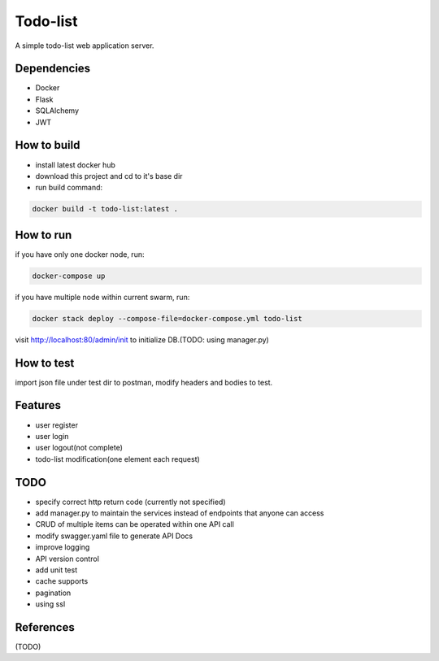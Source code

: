 Todo-list
=====

A simple todo-list web application server.


Dependencies
----------

* Docker
* Flask
* SQLAlchemy
* JWT


How to build
----------

* install latest docker hub
* download this project and cd to it's base dir
* run build command:

.. code-block:: text

    docker build -t todo-list:latest .


How to run
----------

if you have only one docker node, run:

.. code-block:: text

    docker-compose up

if you have multiple node within current swarm, run:

.. code-block:: text

    docker stack deploy --compose-file=docker-compose.yml todo-list

visit http://localhost:80/admin/init to initialize DB.(TODO: using manager.py)


How to test
----------

import json file under test dir to postman, modify headers and bodies to test.


Features
----------

* user register
* user login
* user logout(not complete)
* todo-list modification(one element each request)


TODO
----------

* specify correct http return code (currently not specified)
* add manager.py to maintain the services instead of endpoints that anyone can access
* CRUD of multiple items can be operated within one API call
* modify swagger.yaml file to generate API Docs
* improve logging
* API version control
* add unit test
* cache supports
* pagination
* using ssl


References
----------
(TODO)

